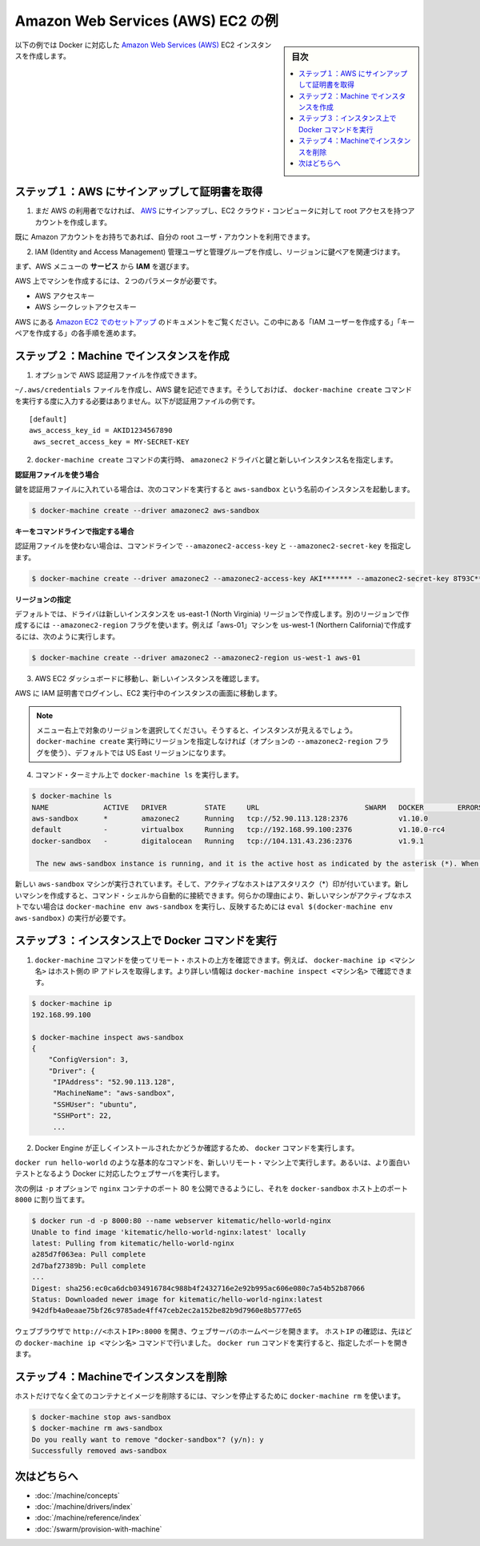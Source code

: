 .. -*- coding: utf-8 -*-
.. URL: https://docs.docker.com/machine/examples/aws/
.. SOURCE: https://github.com/docker/machine/blob/master/docs/examples/aws.md
   doc version: 1.10
      https://github.com/docker/machine/commits/master/docs/examples/aws.md
.. check date: 2016/03/09
.. Commits on Feb 11, 2016 8c186370b73b97348fcb06ebbdbefede87e888ba
.. ----------------------------------------------------------------------------

.. Amazon Web Services (AWS) EC2 example

==================================================
Amazon Web Services (AWS) EC2 の例
==================================================

.. sidebar:: 目次

   .. contents:: 
       :depth: 3
       :local:

.. Follow along with this example to create a Dockerized Amazon Web Services (AWS) EC2 instance.

以下の例では Docker に対応した `Amazon Web Services (AWS) <https://aws.amazon.com/>`_ EC2 インスタンスを作成します。

.. Step 1. Sign up for AWS and configure credentials

ステップ１：AWS にサインアップして証明書を取得
==================================================

..    If you are not already an AWS user, sign up for AWS to create an account and get root access to EC2 cloud computers.

1. まだ AWS の利用者でなければ、 `AWS <https://aws.amazon.com/>`__ にサインアップし、EC2 クラウド・コンピュータに対して root アクセスを持つアカウントを作成します。

..    If you have an Amazon account, you can use it as your root user account.

既に Amazon アカウントをお持ちであれば、自分の root ユーザ・アカウントを利用できます。

..    Create an IAM (Identity and Access Management) administrator user, an admin group, and a key pair associated with a region.

2. IAM (Identity and Access Management) 管理ユーザと管理グループを作成し、リージョンに鍵ペアを関連づけます。

..    From the AWS menus, select Services > IAM to get started.

まず、AWS メニューの **サービス** から **IAM** を選びます。

..    To create machines on AWS, you must supply two parameters:

AWS 上でマシンを作成するには、２つのパラメータが必要です。

..        an AWS Access Key ID
..        an AWS Secret Access Key

* AWS アクセスキー
* AWS シークレットアクセスキー

..    See the AWS documentation on Setting Up with Amazon EC2. Follow the steps for “Create an IAM User” and “Create a Key Pair”.

AWS にある `Amazon EC2 でのセットアップ <http://docs.aws.amazon.com/ja_jp/AWSEC2/latest/UserGuide/get-set-up-for-amazon-ec2.html>`_ のドキュメントをご覧ください。この中にある「IAM ユーザーを作成する」「キーペアを作成する」の各手順を進めます。

.. Step 2. Use Machine to create the instance

ステップ２：Machine でインスタンスを作成
========================================

..    Optionally, create an AWS credential file.

1. オプションで AWS 認証用ファイルを作成できます。

..    You can create an ~/.aws/credentials file to hold your AWS keys so that you don’t have to type them every time you run the docker-machine create command. Here is an example of a credentials file.

``~/.aws/credentials`` ファイルを作成し、AWS 鍵を記述できます。そうしておけば、 ``docker-machine create`` コマンドを実行する度に入力する必要はありません。以下が認証用ファイルの例です。

::

   [default]
   aws_access_key_id = AKID1234567890
    aws_secret_access_key = MY-SECRET-KEY

..    Run docker-machine create with the amazonec2 driver, your keys, and a name for the new instance.

2. ``docker-machine create`` コマンドの実行時、 ``amazonec2`` ドライバと鍵と新しいインスタンス名を指定します。

..    Using a credentials file

**認証用ファイルを使う場合**

..    If you specified your keys in a credentials file, this command looks like this to create an instance called aws-sandbox:

鍵を認証用ファイルに入れている場合は、次のコマンドを実行すると ``aws-sandbox`` という名前のインスタンスを起動します。

.. code-block:: bash

   $ docker-machine create --driver amazonec2 aws-sandbox

..    Specifying keys at the command line

**キーをコマンドラインで指定する場合**

..    If you don’t have a credentials file, you can use the flags --amazonec2-access-key and --amazonec2-secret-key on the command line:

認証用ファイルを使わない場合は、コマンドラインで ``--amazonec2-access-key`` と ``--amazonec2-secret-key`` を指定します。

.. code-block:: bash

   $ docker-machine create --driver amazonec2 --amazonec2-access-key AKI******* --amazonec2-secret-key 8T93C*******  aws-sandbox

..    Specifying a region

**リージョンの指定**

..    By default, the driver creates new instances in region us-east-1 (North Virginia). You can specify a different region by using the --amazonec2-region flag. For example, this command creates a machine called “aws-01” in us-west-1 (Northern California).

デフォルトでは、ドライバは新しいインスタンスを us-east-1 (North Virginia) リージョンで作成します。別のリージョンで作成するには ``--amazonec2-region`` フラグを使います。例えば「aws-01」マシンを us-west-1 (Northern California)で作成するには、次のように実行します。

.. code-block:: bash

   $ docker-machine create --driver amazonec2 --amazonec2-region us-west-1 aws-01

..    Go to the AWS EC2 Dashboard to view the new instance.

3. AWS EC2 ダッシュボードに移動し、新しいインスタンスを確認します。

..    Log into AWS with your IAM credentials, and navigate to your EC2 Running Instances.

AWS に IAM 証明書でログインし、EC2 実行中のインスタンスの画面に移動します。

..    instance on AWS EC2 Dashboard

..    Note: Make sure you set the region appropriately from the menu in the upper right; otherwise, you won’t see the new instance. If you did not specify a region as part of docker-machine create (with the optional --amazonec2-region flag), then the region will be US East, which is the default.

.. note::

   メニュー右上で対象のリージョンを選択してください。そうすると、インスタンスが見えるでしょう。 ``docker-machine create`` 実行時にリージョンを指定しなければ（オプションの ``--amazonec2-region`` フラグを使う）、デフォルトでは US East リージョンになります。

..    At the command terminal, run docker-machine ls.

4. コマンド・ターミナル上で ``docker-machine ls`` を実行します。

.. code-block:: bash

   $ docker-machine ls
   NAME             ACTIVE   DRIVER         STATE     URL                         SWARM   DOCKER        ERRORS      
   aws-sandbox      *        amazonec2      Running   tcp://52.90.113.128:2376            v1.10.0       
   default          -        virtualbox     Running   tcp://192.168.99.100:2376           v1.10.0-rc4   
   docker-sandbox   -        digitalocean   Running   tcp://104.131.43.236:2376           v1.9.1        

    The new aws-sandbox instance is running, and it is the active host as indicated by the asterisk (*). When you create a new machine, your command shell automatically connects it. If for some reason your new machine is not the active host, you’ll need to run docker-machine env aws-sandbox, followed by eval $(docker-machine env aws-sandbox) to connect to it.

新しい ``aws-sandbox`` マシンが実行されています。そして、アクティブなホストはアスタリスク（*）印が付いています。新しいマシンを作成すると、コマンド・シェルから自動的に接続できます。何らかの理由により、新しいマシンがアクティブなホストでない場合は ``docker-machine env aws-sandbox`` を実行し、反映するためには ``eval $(docker-machine env aws-sandbox)`` の実行が必要です。

.. Step 3. Run Docker commands on the instance

ステップ３：インスタンス上で Docker コマンドを実行
==================================================

..    Run some docker-machine commands to inspect the remote host. For example, docker-machine ip <machine> gets the host IP address and docker-machine inspect <machine> lists all the details.

1. ``docker-machine`` コマンドを使ってリモート・ホストの上方を確認できます。例えば、 ``docker-machine ip <マシン名>`` はホスト側の IP アドレスを取得します。より詳しい情報は ``docker-machine inspect <マシン名>`` で確認できます。

.. code-block:: bash

   $ docker-machine ip
   192.168.99.100
   
   $ docker-machine inspect aws-sandbox
   {
       "ConfigVersion": 3,
       "Driver": {
        "IPAddress": "52.90.113.128",
        "MachineName": "aws-sandbox",
        "SSHUser": "ubuntu",
        "SSHPort": 22,
        ...

..     Verify Docker Engine is installed correctly by running docker commands.

2. Docker Engine が正しくインストールされたかどうか確認するため、 ``docker`` コマンドを実行します。

..    Start with something basic like docker run hello-world, or for a more interesting test, run a Dockerized webserver on your new remote machine.

``docker run hello-world`` のような基本的なコマンドを、新しいリモート・マシン上で実行します。あるいは、より面白いテストとなるよう Docker に対応したウェブサーバを実行します。

..    In this example, the -p option is used to expose port 80 from the nginx container and make it accessible on port 8000 of the docker-sandbox host.

次の例は ``-p`` オプションで ``nginx`` コンテナのポート 80 を公開できるようにし、それを ``docker-sandbox`` ホスト上のポート ``8000``  に割り当てます。

.. code-block:: bash

   $ docker run -d -p 8000:80 --name webserver kitematic/hello-world-nginx
   Unable to find image 'kitematic/hello-world-nginx:latest' locally
   latest: Pulling from kitematic/hello-world-nginx
   a285d7f063ea: Pull complete
   2d7baf27389b: Pull complete
   ...
   Digest: sha256:ec0ca6dcb034916784c988b4f2432716e2e92b995ac606e080c7a54b52b87066
   Status: Downloaded newer image for kitematic/hello-world-nginx:latest
   942dfb4a0eaae75bf26c9785ade4ff47ceb2ec2a152be82b9d7960e8b5777e65

..    In a web browser, go to http://<host_ip>:8000 to bring up the webserver home page. You got the <host_ip> from the output of the docker-machine ip <machine> command you ran in a previous step. Use the port you exposed in the docker run command.

ウェブブラウザで ``http://<ホストIP>:8000`` を開き、ウェブサーバのホームページを開きます。 ``ホストIP`` の確認は、先ほどの ``docker-machine ip <マシン名>`` コマンドで行いました。 ``docker run`` コマンドを実行すると、指定したポートを開きます。

..    nginx webserver

.. Step 4. Use Machine to remove the instance

ステップ４：Machineでインスタンスを削除
========================================

.. To remove an instance and all of its containers and images, first stop the machine, then use docker-machine rm:

ホストだけでなく全てのコンテナとイメージを削除するには、マシンを停止するために ``docker-machine rm`` を使います。

.. code-block:: bash

   $ docker-machine stop aws-sandbox
   $ docker-machine rm aws-sandbox
   Do you really want to remove "docker-sandbox"? (y/n): y
   Successfully removed aws-sandbox

.. Where to go next

次はどちらへ
====================

..    Understand Machine concepts
    Docker Machine driver reference
    Docker Machine subcommand reference
    Provision a Docker Swarm cluster with Docker Machine

* :doc:`/machine/concepts`
* :doc:`/machine/drivers/index`
* :doc:`/machine/reference/index`
* :doc:`/swarm/provision-with-machine`

.. seealso:: 

   Amazon Web Services (AWS) EC2 example
      https://docs.docker.com/machine/examples/aws/

